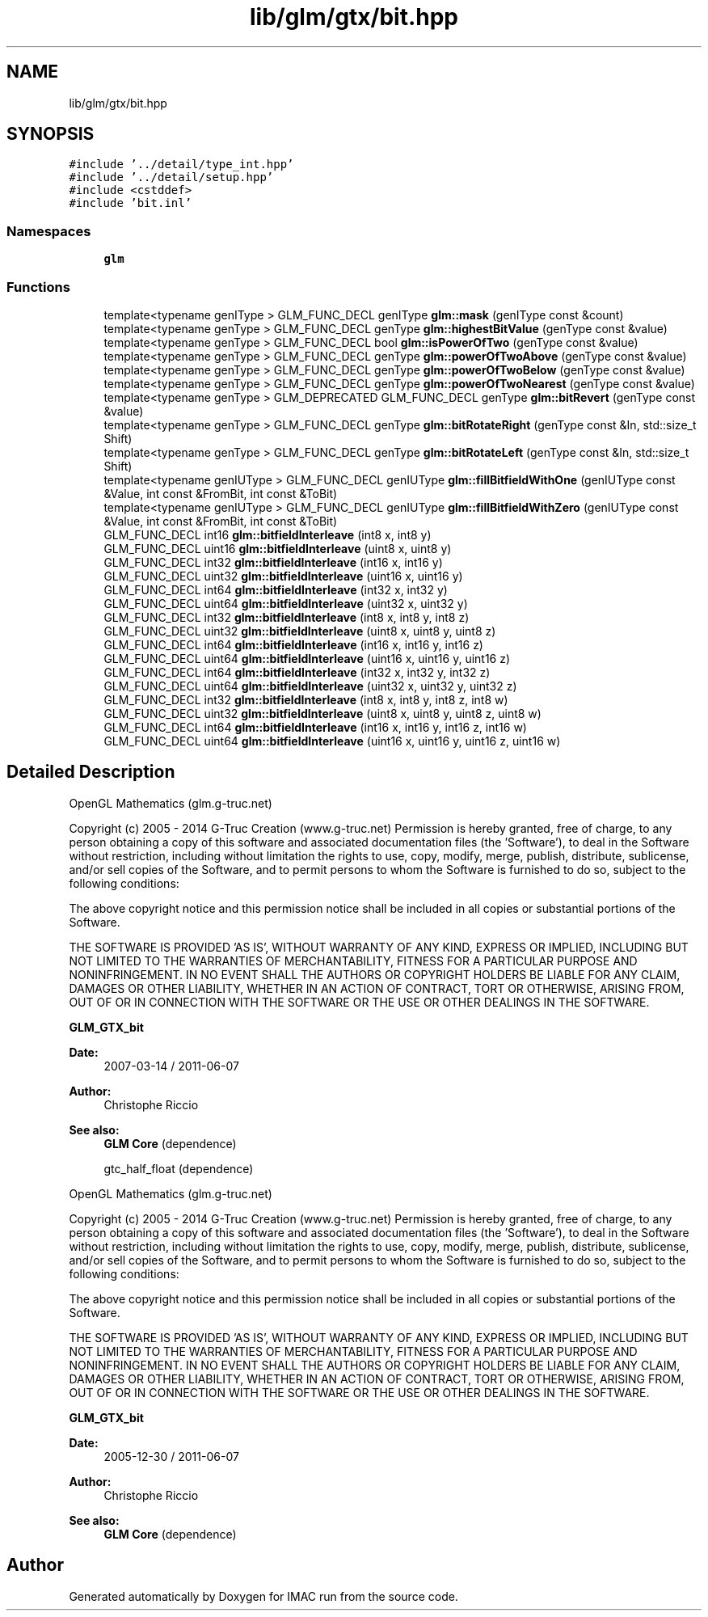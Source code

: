 .TH "lib/glm/gtx/bit.hpp" 3 "Tue Dec 18 2018" "IMAC run" \" -*- nroff -*-
.ad l
.nh
.SH NAME
lib/glm/gtx/bit.hpp
.SH SYNOPSIS
.br
.PP
\fC#include '\&.\&./detail/type_int\&.hpp'\fP
.br
\fC#include '\&.\&./detail/setup\&.hpp'\fP
.br
\fC#include <cstddef>\fP
.br
\fC#include 'bit\&.inl'\fP
.br

.SS "Namespaces"

.in +1c
.ti -1c
.RI " \fBglm\fP"
.br
.in -1c
.SS "Functions"

.in +1c
.ti -1c
.RI "template<typename genIType > GLM_FUNC_DECL genIType \fBglm::mask\fP (genIType const &count)"
.br
.ti -1c
.RI "template<typename genType > GLM_FUNC_DECL genType \fBglm::highestBitValue\fP (genType const &value)"
.br
.ti -1c
.RI "template<typename genType > GLM_FUNC_DECL bool \fBglm::isPowerOfTwo\fP (genType const &value)"
.br
.ti -1c
.RI "template<typename genType > GLM_FUNC_DECL genType \fBglm::powerOfTwoAbove\fP (genType const &value)"
.br
.ti -1c
.RI "template<typename genType > GLM_FUNC_DECL genType \fBglm::powerOfTwoBelow\fP (genType const &value)"
.br
.ti -1c
.RI "template<typename genType > GLM_FUNC_DECL genType \fBglm::powerOfTwoNearest\fP (genType const &value)"
.br
.ti -1c
.RI "template<typename genType > GLM_DEPRECATED GLM_FUNC_DECL genType \fBglm::bitRevert\fP (genType const &value)"
.br
.ti -1c
.RI "template<typename genType > GLM_FUNC_DECL genType \fBglm::bitRotateRight\fP (genType const &In, std::size_t Shift)"
.br
.ti -1c
.RI "template<typename genType > GLM_FUNC_DECL genType \fBglm::bitRotateLeft\fP (genType const &In, std::size_t Shift)"
.br
.ti -1c
.RI "template<typename genIUType > GLM_FUNC_DECL genIUType \fBglm::fillBitfieldWithOne\fP (genIUType const &Value, int const &FromBit, int const &ToBit)"
.br
.ti -1c
.RI "template<typename genIUType > GLM_FUNC_DECL genIUType \fBglm::fillBitfieldWithZero\fP (genIUType const &Value, int const &FromBit, int const &ToBit)"
.br
.ti -1c
.RI "GLM_FUNC_DECL int16 \fBglm::bitfieldInterleave\fP (int8 x, int8 y)"
.br
.ti -1c
.RI "GLM_FUNC_DECL uint16 \fBglm::bitfieldInterleave\fP (uint8 x, uint8 y)"
.br
.ti -1c
.RI "GLM_FUNC_DECL int32 \fBglm::bitfieldInterleave\fP (int16 x, int16 y)"
.br
.ti -1c
.RI "GLM_FUNC_DECL uint32 \fBglm::bitfieldInterleave\fP (uint16 x, uint16 y)"
.br
.ti -1c
.RI "GLM_FUNC_DECL int64 \fBglm::bitfieldInterleave\fP (int32 x, int32 y)"
.br
.ti -1c
.RI "GLM_FUNC_DECL uint64 \fBglm::bitfieldInterleave\fP (uint32 x, uint32 y)"
.br
.ti -1c
.RI "GLM_FUNC_DECL int32 \fBglm::bitfieldInterleave\fP (int8 x, int8 y, int8 z)"
.br
.ti -1c
.RI "GLM_FUNC_DECL uint32 \fBglm::bitfieldInterleave\fP (uint8 x, uint8 y, uint8 z)"
.br
.ti -1c
.RI "GLM_FUNC_DECL int64 \fBglm::bitfieldInterleave\fP (int16 x, int16 y, int16 z)"
.br
.ti -1c
.RI "GLM_FUNC_DECL uint64 \fBglm::bitfieldInterleave\fP (uint16 x, uint16 y, uint16 z)"
.br
.ti -1c
.RI "GLM_FUNC_DECL int64 \fBglm::bitfieldInterleave\fP (int32 x, int32 y, int32 z)"
.br
.ti -1c
.RI "GLM_FUNC_DECL uint64 \fBglm::bitfieldInterleave\fP (uint32 x, uint32 y, uint32 z)"
.br
.ti -1c
.RI "GLM_FUNC_DECL int32 \fBglm::bitfieldInterleave\fP (int8 x, int8 y, int8 z, int8 w)"
.br
.ti -1c
.RI "GLM_FUNC_DECL uint32 \fBglm::bitfieldInterleave\fP (uint8 x, uint8 y, uint8 z, uint8 w)"
.br
.ti -1c
.RI "GLM_FUNC_DECL int64 \fBglm::bitfieldInterleave\fP (int16 x, int16 y, int16 z, int16 w)"
.br
.ti -1c
.RI "GLM_FUNC_DECL uint64 \fBglm::bitfieldInterleave\fP (uint16 x, uint16 y, uint16 z, uint16 w)"
.br
.in -1c
.SH "Detailed Description"
.PP 
OpenGL Mathematics (glm\&.g-truc\&.net)
.PP
Copyright (c) 2005 - 2014 G-Truc Creation (www\&.g-truc\&.net) Permission is hereby granted, free of charge, to any person obtaining a copy of this software and associated documentation files (the 'Software'), to deal in the Software without restriction, including without limitation the rights to use, copy, modify, merge, publish, distribute, sublicense, and/or sell copies of the Software, and to permit persons to whom the Software is furnished to do so, subject to the following conditions:
.PP
The above copyright notice and this permission notice shall be included in all copies or substantial portions of the Software\&.
.PP
THE SOFTWARE IS PROVIDED 'AS IS', WITHOUT WARRANTY OF ANY KIND, EXPRESS OR IMPLIED, INCLUDING BUT NOT LIMITED TO THE WARRANTIES OF MERCHANTABILITY, FITNESS FOR A PARTICULAR PURPOSE AND NONINFRINGEMENT\&. IN NO EVENT SHALL THE AUTHORS OR COPYRIGHT HOLDERS BE LIABLE FOR ANY CLAIM, DAMAGES OR OTHER LIABILITY, WHETHER IN AN ACTION OF CONTRACT, TORT OR OTHERWISE, ARISING FROM, OUT OF OR IN CONNECTION WITH THE SOFTWARE OR THE USE OR OTHER DEALINGS IN THE SOFTWARE\&.
.PP
\fBGLM_GTX_bit\fP
.PP
\fBDate:\fP
.RS 4
2007-03-14 / 2011-06-07 
.RE
.PP
\fBAuthor:\fP
.RS 4
Christophe Riccio
.RE
.PP
\fBSee also:\fP
.RS 4
\fBGLM Core\fP (dependence) 
.PP
gtc_half_float (dependence)
.RE
.PP
OpenGL Mathematics (glm\&.g-truc\&.net)
.PP
Copyright (c) 2005 - 2014 G-Truc Creation (www\&.g-truc\&.net) Permission is hereby granted, free of charge, to any person obtaining a copy of this software and associated documentation files (the 'Software'), to deal in the Software without restriction, including without limitation the rights to use, copy, modify, merge, publish, distribute, sublicense, and/or sell copies of the Software, and to permit persons to whom the Software is furnished to do so, subject to the following conditions:
.PP
The above copyright notice and this permission notice shall be included in all copies or substantial portions of the Software\&.
.PP
THE SOFTWARE IS PROVIDED 'AS IS', WITHOUT WARRANTY OF ANY KIND, EXPRESS OR IMPLIED, INCLUDING BUT NOT LIMITED TO THE WARRANTIES OF MERCHANTABILITY, FITNESS FOR A PARTICULAR PURPOSE AND NONINFRINGEMENT\&. IN NO EVENT SHALL THE AUTHORS OR COPYRIGHT HOLDERS BE LIABLE FOR ANY CLAIM, DAMAGES OR OTHER LIABILITY, WHETHER IN AN ACTION OF CONTRACT, TORT OR OTHERWISE, ARISING FROM, OUT OF OR IN CONNECTION WITH THE SOFTWARE OR THE USE OR OTHER DEALINGS IN THE SOFTWARE\&.
.PP
\fBGLM_GTX_bit\fP
.PP
\fBDate:\fP
.RS 4
2005-12-30 / 2011-06-07 
.RE
.PP
\fBAuthor:\fP
.RS 4
Christophe Riccio
.RE
.PP
\fBSee also:\fP
.RS 4
\fBGLM Core\fP (dependence) 
.RE
.PP

.SH "Author"
.PP 
Generated automatically by Doxygen for IMAC run from the source code\&.
